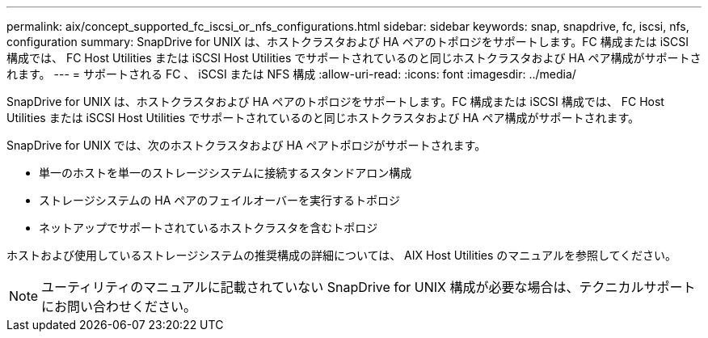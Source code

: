 ---
permalink: aix/concept_supported_fc_iscsi_or_nfs_configurations.html 
sidebar: sidebar 
keywords: snap, snapdrive, fc, iscsi, nfs, configuration 
summary: SnapDrive for UNIX は、ホストクラスタおよび HA ペアのトポロジをサポートします。FC 構成または iSCSI 構成では、 FC Host Utilities または iSCSI Host Utilities でサポートされているのと同じホストクラスタおよび HA ペア構成がサポートされます。 
---
= サポートされる FC 、 iSCSI または NFS 構成
:allow-uri-read: 
:icons: font
:imagesdir: ../media/


[role="lead"]
SnapDrive for UNIX は、ホストクラスタおよび HA ペアのトポロジをサポートします。FC 構成または iSCSI 構成では、 FC Host Utilities または iSCSI Host Utilities でサポートされているのと同じホストクラスタおよび HA ペア構成がサポートされます。

SnapDrive for UNIX では、次のホストクラスタおよび HA ペアトポロジがサポートされます。

* 単一のホストを単一のストレージシステムに接続するスタンドアロン構成
* ストレージシステムの HA ペアのフェイルオーバーを実行するトポロジ
* ネットアップでサポートされているホストクラスタを含むトポロジ


ホストおよび使用しているストレージシステムの推奨構成の詳細については、 AIX Host Utilities のマニュアルを参照してください。


NOTE: ユーティリティのマニュアルに記載されていない SnapDrive for UNIX 構成が必要な場合は、テクニカルサポートにお問い合わせください。
